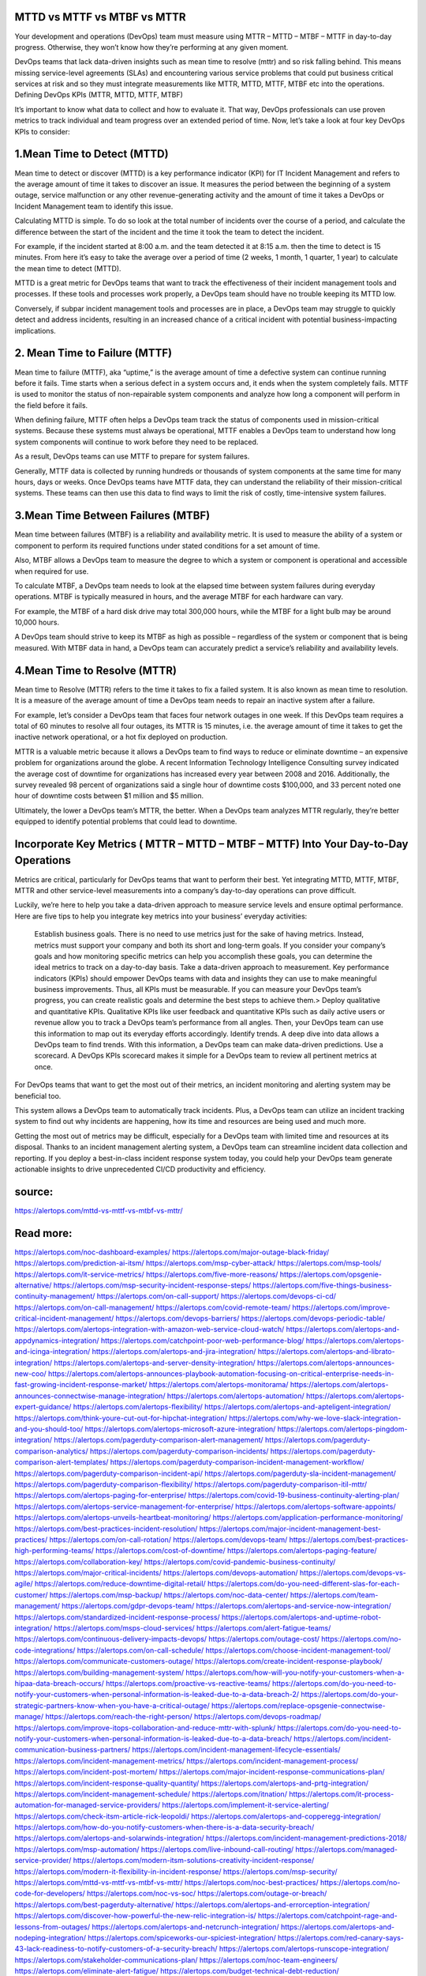 MTTD vs MTTF vs MTBF vs MTTR
========

Your development and operations (DevOps) team must measure using MTTR – MTTD – MTBF – MTTF in day-to-day progress. Otherwise, they won’t know how they’re performing at any given moment.

DevOps teams that lack data-driven insights such as mean time to resolve (mttr)  and so risk falling behind. This means missing service-level agreements (SLAs) and encountering various service problems that could put business critical services at risk and so they must integrate measurements  like MTTR,  MTTD, MTTF, MTBF etc into the operations.
Defining DevOps KPIs (MTTR,  MTTD, MTTF, MTBF)

It’s important to know what data to collect and how to evaluate it. That way, DevOps professionals can use proven metrics to track individual and team progress over an extended period of time.
Now, let’s take a look at four key DevOps KPIs to consider:

1.Mean Time to Detect (MTTD)
====
Mean time to detect or discover (MTTD) is a key performance indicator (KPI) for IT Incident Management and refers to the average amount of time it takes to discover an issue. It measures the period between the beginning of a system outage, service malfunction or any other revenue-generating activity and the amount of time it takes a DevOps or Incident Management team to identify this issue.

Calculating MTTD is simple. To do so look at the total number of incidents over the course of a period, and calculate the difference between the start of the incident and the time it took the team to detect the incident.

For example, if the incident started at 8:00 a.m. and the team detected it at 8:15 a.m. then the time to detect is 15 minutes. From here it’s easy to take the average over a period of time (2 weeks, 1 month, 1 quarter, 1 year) to calculate the mean time to detect (MTTD).

MTTD is a great metric for DevOps teams that want to track the effectiveness of their incident management tools and processes. If these tools and processes work properly, a DevOps team should have no trouble keeping its MTTD low.

Conversely, if subpar incident management tools and processes are in place, a DevOps team may struggle to quickly detect and address incidents, resulting in an increased chance of a critical incident with potential business-impacting implications.

2. Mean Time to Failure (MTTF)
====
Mean time to failure (MTTF), aka “uptime,” is the average amount of time a defective system can continue running before it fails. Time starts when a serious defect in a system occurs and, it ends when the system completely fails. MTTF is used to monitor the status of non-repairable system components and analyze how long a component will perform in the field before it fails.

When defining failure, MTTF often helps a DevOps team track the status of components used in mission-critical systems. Because these systems must always be operational, MTTF enables a DevOps team to understand how long system components will continue to work before they need to be replaced.

As a result, DevOps teams can use MTTF to prepare for system failures.

Generally, MTTF data is collected by running hundreds or thousands of system components at the same time for many hours, days or weeks. Once DevOps teams have MTTF data, they can understand the reliability of their mission-critical systems. These teams can then use this data to find ways to limit the risk of costly, time-intensive system failures.

3.Mean Time Between Failures (MTBF)
=====
Mean time between failures (MTBF) is a reliability and availability metric. It is used to measure the ability of a system or component to perform its required functions under stated conditions for a set amount of time.

Also, MTBF allows a DevOps team to measure the degree to which a system or component is operational and accessible when required for use.

To calculate MTBF, a DevOps team needs to look at the elapsed time between system failures during everyday operations. MTBF is typically measured in hours, and the average MTBF for each hardware can vary.

For example, the MTBF of a hard disk drive may total 300,000 hours, while the MTBF for a light bulb may be around 10,000 hours.

A DevOps team should strive to keep its MTBF as high as possible – regardless of the system or component that is being measured. With MTBF data in hand, a DevOps team can accurately predict a service’s reliability and availability levels.

4.Mean Time to Resolve (MTTR)
====
Mean time to Resolve (MTTR) refers to the time it takes to fix a failed system. It is also known as mean time to resolution. It is a measure of the average amount of time a DevOps team needs to repair an inactive system after a failure.

For example, let’s consider a DevOps team that faces four network outages in one week. If this DevOps team requires a total of 60 minutes to resolve all four outages, its MTTR is 15 minutes, i.e. the average amount of time it takes to get the inactive network operational, or a hot fix deployed on production.

MTTR is a valuable metric because it allows a DevOps team to find ways to reduce or eliminate downtime – an expensive problem for organizations around the globe. A  recent Information Technology Intelligence Consulting survey indicated the average cost of downtime for organizations has increased every year between 2008 and 2016. Additionally, the survey revealed 98 percent of organizations said a single hour of downtime costs $100,000, and 33 percent noted one hour of downtime costs between $1 million and $5 million.

Ultimately, the lower a DevOps team’s MTTR, the better. When a DevOps team analyzes MTTR regularly, they’re better equipped to identify potential problems that could lead to downtime.

Incorporate Key Metrics  ( MTTR – MTTD – MTBF – MTTF)  Into Your Day-to-Day Operations
=====
Metrics are critical, particularly for DevOps teams that want to perform their best. Yet integrating MTTD, MTTF, MTBF, MTTR and other service-level measurements into a company’s day-to-day operations can prove difficult.

Luckily, we’re here to help you take a data-driven approach to measure service levels and ensure optimal performance. Here are five tips to help you integrate key metrics into your business’ everyday activities:

    Establish business goals. There is no need to use metrics just for the sake of having metrics. Instead, metrics must support your company and both its short and long-term goals. If you consider your company’s goals and how monitoring specific metrics can help you accomplish these goals, you can determine the ideal metrics to track on a day-to-day basis.
    Take a data-driven approach to measurement. Key performance indicators (KPIs) should empower DevOps teams with data and insights they can use to make meaningful business improvements. Thus, all KPIs must be measurable. If you can measure your DevOps team’s progress, you can create realistic goals and determine the best steps to achieve them.>
    Deploy qualitative and quantitative KPIs. Qualitative KPIs like user feedback and quantitative KPIs such as daily active users or revenue allow you to track a DevOps team’s performance from all angles. Then, your DevOps team can use this information to map out its everyday efforts accordingly.
    Identify trends. A deep dive into data allows a DevOps team to find trends. With this information, a DevOps team can make data-driven predictions.
    Use a scorecard. A DevOps KPIs scorecard makes it simple for a DevOps team to review all pertinent metrics at once.

For DevOps teams that want to get the most out of their metrics, an incident monitoring and alerting system may be beneficial too.

This system allows a DevOps team to automatically track incidents. Plus, a DevOps team can utilize an incident tracking system to find out why incidents are happening, how its time and resources are being used and much more.

Getting the most out of metrics may be difficult, especially for a DevOps team with limited time and resources at its disposal. Thanks to an incident management alerting system, a DevOps team can streamline incident data collection and reporting. If you deploy a best-in-class incident response system today, you could help your DevOps team generate actionable insights to drive unprecedented CI/CD productivity and efficiency.

source:
====
https://alertops.com/mttd-vs-mttf-vs-mtbf-vs-mttr/

Read more:
====

https://alertops.com/noc-dashboard-examples/
https://alertops.com/major-outage-black-friday/
https://alertops.com/prediction-ai-itsm/
https://alertops.com/msp-cyber-attack/
https://alertops.com/msp-tools/
https://alertops.com/it-service-metrics/
https://alertops.com/five-more-reasons/
https://alertops.com/opsgenie-alternative/
https://alertops.com/msp-security-incident-response-steps/
https://alertops.com/five-things-business-continuity-management/
https://alertops.com/on-call-support/
https://alertops.com/devops-ci-cd/
https://alertops.com/on-call-management/
https://alertops.com/covid-remote-team/
https://alertops.com/improve-critical-incident-management/
https://alertops.com/devops-barriers/
https://alertops.com/devops-periodic-table/
https://alertops.com/alertops-integration-with-amazon-web-service-cloud-watch/
https://alertops.com/alertops-and-appdynamics-integration/
https://alertops.com/catchpoint-poor-web-performance-blog/
https://alertops.com/alertops-and-icinga-integration/
https://alertops.com/alertops-and-jira-integration/
https://alertops.com/alertops-and-librato-integration/
https://alertops.com/alertops-and-server-density-integration/
https://alertops.com/alertops-announces-new-coo/
https://alertops.com/alertops-announces-playbook-automation-focusing-on-critical-enterprise-needs-in-fast-growing-incident-response-market/
https://alertops.com/alertops-monitorama/
https://alertops.com/alertops-announces-connectwise-manage-integration/
https://alertops.com/alertops-automation/
https://alertops.com/alertops-expert-guidance/
https://alertops.com/alertops-flexibility/
https://alertops.com/alertops-and-apteligent-integration/
https://alertops.com/think-youre-cut-out-for-hipchat-integration/
https://alertops.com/why-we-love-slack-integration-and-you-should-too/
https://alertops.com/alertops-microsoft-azure-integration/
https://alertops.com/alertops-pingdom-integration/
https://alertops.com/pagerduty-comparison-alert-management/
https://alertops.com/pagerduty-comparison-analytics/
https://alertops.com/pagerduty-comparison-incidents/
https://alertops.com/pagerduty-comparison-alert-templates/
https://alertops.com/pagerduty-comparison-incident-management-workflow/
https://alertops.com/pagerduty-comparison-incident-api/
https://alertops.com/pagerduty-sla-incident-management/
https://alertops.com/pagerduty-comparison-flexibility/
https://alertops.com/pagerduty-comparison-itil-mttr/
https://alertops.com/alertops-paging-for-enterprise/
https://alertops.com/covid-19-business-continuity-alerting-plan/
https://alertops.com/alertops-service-management-for-enterprise/
https://alertops.com/alertops-software-appoints/
https://alertops.com/alertops-unveils-heartbeat-monitoring/
https://alertops.com/application-performance-monitoring/
https://alertops.com/best-practices-incident-resolution/
https://alertops.com/major-incident-management-best-practices/
https://alertops.com/on-call-rotation/
https://alertops.com/devops-team/
https://alertops.com/best-practices-high-performing-teams/
https://alertops.com/cost-of-downtime/
https://alertops.com/alertops-paging-feature/
https://alertops.com/collaboration-key/
https://alertops.com/covid-pandemic-business-continuity/
https://alertops.com/major-critical-incidents/
https://alertops.com/devops-automation/
https://alertops.com/devops-vs-agile/
https://alertops.com/reduce-downtime-digital-retail/
https://alertops.com/do-you-need-different-slas-for-each-customer/
https://alertops.com/msp-backup/
https://alertops.com/noc-data-center/
https://alertops.com/team-management/
https://alertops.com/gdpr-devops-team/
https://alertops.com/alertops-and-service-now-integration/
https://alertops.com/standardized-incident-response-process/
https://alertops.com/alertops-and-uptime-robot-integration/
https://alertops.com/msps-cloud-services/
https://alertops.com/alert-fatigue-teams/
https://alertops.com/continuous-delivery-impacts-devops/
https://alertops.com/outage-cost/
https://alertops.com/no-code-integrations/
https://alertops.com/on-call-schedule/
https://alertops.com/choose-incident-management-tool/
https://alertops.com/communicate-customers-outage/
https://alertops.com/create-incident-response-playbook/
https://alertops.com/building-management-system/
https://alertops.com/how-will-you-notify-your-customers-when-a-hipaa-data-breach-occurs/
https://alertops.com/proactive-vs-reactive-teams/
https://alertops.com/do-you-need-to-notify-your-customers-when-personal-information-is-leaked-due-to-a-data-breach-2/
https://alertops.com/do-your-strategic-partners-know-when-you-have-a-critical-outage/
https://alertops.com/replace-opsgenie-connectwise-manage/
https://alertops.com/reach-the-right-person/
https://alertops.com/devops-roadmap/
https://alertops.com/improve-itops-collaboration-and-reduce-mttr-with-splunk/
https://alertops.com/do-you-need-to-notify-your-customers-when-personal-information-is-leaked-due-to-a-data-breach/
https://alertops.com/incident-communication-business-partners/
https://alertops.com/incident-management-lifecycle-essentials/
https://alertops.com/incident-management-metrics/
https://alertops.com/incident-management-process/
https://alertops.com/incident-post-mortem/
https://alertops.com/major-incident-response-communications-plan/
https://alertops.com/incident-response-quality-quantity/
https://alertops.com/alertops-and-prtg-integration/
https://alertops.com/incident-management-schedule/
https://alertops.com/itnation/
https://alertops.com/it-process-automation-for-managed-service-providers/
https://alertops.com/implement-it-service-alerting/
https://alertops.com/check-itsm-article-rick-leopoldi/
https://alertops.com/alertops-and-copperegg-integration/
https://alertops.com/how-do-you-notify-customers-when-there-is-a-data-security-breach/
https://alertops.com/alertops-and-solarwinds-integration/
https://alertops.com/incident-management-predictions-2018/
https://alertops.com/msp-automation/
https://alertops.com/live-inbound-call-routing/
https://alertops.com/managed-service-provider/
https://alertops.com/modern-itsm-solutions-creativity-incident-response/
https://alertops.com/modern-it-flexibility-in-incident-response/
https://alertops.com/msp-security/
https://alertops.com/mttd-vs-mttf-vs-mtbf-vs-mttr/
https://alertops.com/noc-best-practices/
https://alertops.com/no-code-for-developers/
https://alertops.com/noc-vs-soc/
https://alertops.com/outage-or-breach/
https://alertops.com/best-pagerduty-alternative/
https://alertops.com/alertops-and-errorception-integration/
https://alertops.com/discover-how-powerful-the-new-relic-integration-is/
https://alertops.com/catchpoint-rage-and-lessons-from-outages/
https://alertops.com/alertops-and-netcrunch-integration/
https://alertops.com/alertops-and-nodeping-integration/
https://alertops.com/spiceworks-our-spiciest-integration/
https://alertops.com/red-canary-says-43-lack-readiness-to-notify-customers-of-a-security-breach/
https://alertops.com/alertops-runscope-integration/
https://alertops.com/stakeholder-communications-plan/
https://alertops.com/noc-team-engineers/
https://alertops.com/eliminate-alert-fatigue/
https://alertops.com/budget-technical-debt-reduction/
https://alertops.com/downtime-costs/
https://alertops.com/live-inbound-call-routing-2/
https://alertops.com/alertops-team-management-for-enterprises/
https://alertops.com/alertops-better-than-pagerduty-2/
https://alertops.com/alertops-better-than-pagerduty-10-2/
https://alertops.com/alertops-better-than-pagerduty-3/
https://alertops.com/alertops-better-than-pagerduty-4/
https://alertops.com/alertops-better-than-pagerduty-5/
https://alertops.com/alertops-better-than-pagerduty-6/
https://alertops.com/alertops-better-than-pagerduty-7/
https://alertops.com/alertops-better-than-pagerduty-8/
https://alertops.com/alertops-better-than-pagerduty-9/
https://alertops.com/network-operations-center/
https://alertops.com/blameless-post-mortems/
https://alertops.com/what-is-devops/
https://alertops.com/internet-of-things/
https://alertops.com/infrastructure-management/
https://alertops.com/it-monitoring/
https://alertops.com/on-call/
https://alertops.com/it-operations-management/
https://alertops.com/itil-incident-management/
https://alertops.com/mttr/
https://alertops.com/proactive-incident-management/
https://alertops.com/why-alertops-best-pagerduty-alternative/
https://alertops.com/alertops-workflows-3/
https://alertops.com/itsm/
https://alertops.com/benefits-incident-management-software-retailers/
https://alertops.com/alertops-slas/
https://alertops.com/incident-management-software/
https://alertops.com/do-you-need-to-meet-sla-targets/
https://alertops.com/alertops-integration-features/
https://alertops.com/black-friday-win/

